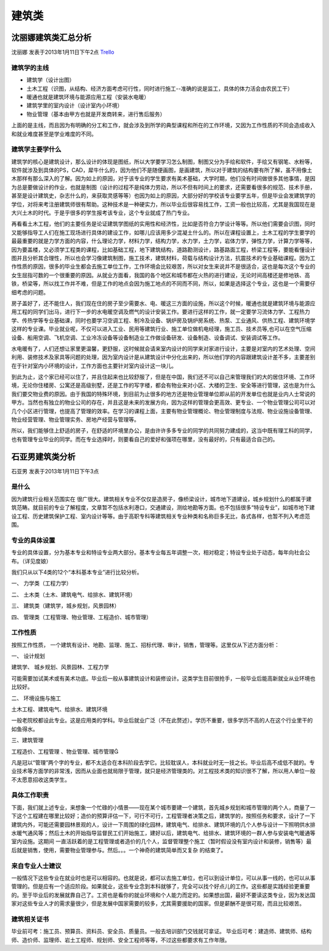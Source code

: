 建筑类
==================


沈丽娜建筑类汇总分析
-------------------------
沈丽娜 发表于2013年1月11日下午2点 `Trello`_


.. _`Trello`: "https://trello.com/card/-/5073046e9ccf02412488bbcb/309"


建筑学的主线
~~~~~~~~~~~~~
* 建筑学（设计出图）
* 土木工程（识图，从结构、经济方面考虑可行性，同时进行施工--准确的说是监工，具体的体力活会由农民工干）
* 暖通也就是建筑环境与能源应用工程（安装水电暖）
* 建筑学里的室内设计（设计室内小环境）
* 物业管理（基本由甲方也就是开发商转来，进行售后服务）

上面的是主线，而且因为有明确的分工和工作，就会涉及到所学的典型课程和所在的工作环境，又因为工作性质的不同会造成收入和就业难度甚至是学业难度的不同。


建筑学主要学什么
~~~~~~~~~~~~~~~~~
建筑学的核心是建筑设计，那么设计的体现是图纸，所以大学要学习怎么制图，制图又分为手绘和软件，手绘又有钢笔、水粉等，软件就涉及到具体的PS，CAD，犀牛什么的，因为他们不是随便画图，是画建筑，所以对于建筑的结构要有所了解，虽不用像土木那样有那么深入的了解。因为如上的原因，对于该专业的学生要求有美术基础，大学时期，他们没有时间做很多其他事情，是因为总是要做设计的作业，也就是制图（设计的过程不是纯体力劳动，所以不但有时间上的要求，还需要看很多的规范、技术手册，甚至是设计建筑史，杂志什么的，来获取灵感等等）也因为如上的原因，大部分好的学校该专业要学五年，但是毕业会发建筑学的学位，对将来考注册建筑师很有帮助。这种技术是一种硬实力，所以毕业后很容易找工作，工资一般也比较高，尤其是我国现在是大兴土木的时代。于是乎很多的学生报考该专业，这个专业就成了热门专业。

再看看土木工程，他们的主要任务是论证建筑学图纸的实用性和经济性，比如是否符合力学设计等等。所以他们需要会识图，同时又能够指导工人们在施工现场进行具体的建设工作，如哪儿应该用多少混凝土什么的。所以在课程设置上，土木工程的学生要学的最最重要的就是力学方面的内容，什么理论力学，材料力学，结构力学，水力学，土力学，岩体力学，弹性力学，计算力学等等，因为要盖楼，又必须学工程类的课程，比如基础工程，地下建筑结构，道路勘测设计，路基路面工程，桥梁工程等，要能看懂设计图并且分析其合理性，所以也会学习像建筑制图，施工技术，建筑材料，荷载与结构设计方法，抗震技术的专业基础课程。因为工作性质的原因，很多的毕业生都会去施工单位工作，工作环境会比较艰苦，所以对女生来说并不是很适合，这也是每次这个专业的女生屈指可数的一个很重要的原因。从就业方面看，我国的各个地区和城市都在火热的进行建设，无论时间高楼还是修地铁、高铁，桥梁等，所以找工作并不难，但是工作的地点会因为施工地点的不同而不同，所以，如果是选择这个专业，这也是一个需要仔细考虑的问题。

房子盖好了，还不能住人，我们现在住的房子至少需要水、电、暖这三方面的设施，所以这个时候，暖通也就是建筑环境与能源应用工程的同学们出马，进行下一步的水电暖空调及燃气的设计安装工作。要进行这样的工作，就一定要学习流体力学、工程热力学、传热学等专业基础课，同时也要学习空调工程、制冷及设备、锅炉房及锅炉房系统、热泵、工业通风、供热工程、建筑环境学这样的专业课。毕业就业呢，不仅可以进入工业、民用等建筑行业、施工单位做机电经理，施工员、技术员等,也可以在空气压缩设备、船用空调、飞机空调、工业冷冻设备等设备制造业工作做设备研发、设备制造、设备调试、安装调试等工作。

水电暖有了，人们还想让家里更温馨，更舒服，这时候就会请来室内设计的同学来对家进行设计，主要是对室内的艺术处理、空间利用、装修技术及家具等问题的处理，因为室内设计是从建筑设计中分化出来的，所以他们学的内容跟建筑设计差不多，主要差别在于针对室内小环境的设计，工作方面也主要针对室内设计这一块儿。

到此为止，这个家已经可以住了，并且住起来也比较舒服了，但是在中国，我们还不可以自己来管理我们的大的居住环境、工作环境，无论你住楼房、公寓还是高级别墅，还是工作的写字楼，都会有物业来对小区、大楼的卫生、安全等进行管理，这也是为什么我们要交物业费的原因。由于我国的特殊环境，到目前为止很多的地方还是物业管理单位即从前的开发单位也就是业内人士常说的甲方。当然也有独立的物业公司的存在，并且这是未来的发展方向，因为这样的管理会更高效、更专业、一个物业管理公司可以对几个小区进行管理，也提高了管理的效率。在学习的课程上面，主要有物业管理概论、物业管理制度与法规、物业设施设备管理、物业经营管理、物业管理实务、房地产经营与管理等。

所以，我们能够住上舒适的房子，在舒适的环境里办公，是由许许多多专业的同学的共同努力建成的，这当中既有理工科的同学，也有管理专业毕业的同学。而在专业选择时，则要看自己的爱好和强项在哪里，没有最好的，只有最适合自己的。

石亚男建筑类分析
---------------------
石亚男 发表于2013年1月11日下午3点


是什么
~~~~~~~~~~~
因为建筑行业相关范围实在 很广很大。建筑相关专业不仅仅是造房子，像桥梁设计，城市地下道建设，城乡规划什么的都属于建筑范畴。就目前的专业了解程度，文章暂不包括水利港口，交通建设，测绘地勘等方面。也不包括很多“特设专业”，如城市地下建设工程、历史建筑保护工程、室内设计等等。由于高职专科等建筑相关专业种类和名称巨多无比，各式各样，也暂不列入考虑范围。


专业的具体设置
~~~~~~~~~~~~~~~~
专业的具体设置，分为基本专业和特设专业两大部分。基本专业每五年调整一次，相对稳定；特设专业处于动态，每年向社会公布。（详见度娘）

我们只从以下4类的12个“本科基本专业”进行比较分析。

一、  力学类（工程力学）

二、  土木类（土木、建筑电气、给排水、建筑环境）

三、  建筑类（建筑学，城乡规划，风景园林）

四、  管理类（工程管理、物业管理、工程造价、城市管理）


工作性质
~~~~~~~~~~
按照工作性质， 一个建筑有设计、地勘、监理、施工、招标代理、审计，销售，管理等。这里仅从下述方面分析：

一、  设计规划

建筑学、 城乡规划、风景园林、工程力学

可能需要加试美术或有美术功底。毕业后一般从事建筑设计和装修设计。这类学生目前很抢手，一般毕业后能高新就业从业环境也比较好。

二、  环境设施与施工

土木工程、建筑电气、给排水、建筑环境

一般老院校都设此专业。这是应用类的学科。毕业后就业广泛（不在此赘述）。学历不重要，很多学历不高的人在这个行业里干的如鱼得水。

三、建筑管理

工程造价、工程管理 、物业管理、城市管理

凡是冠以“管理”两个字的专业，都不太适合在本科阶段去学它。比较耽误人，本科就业时无一技之长。毕业后高不成低不就的。专业技术等方面学的非常浅，因而从业面也就局限于管理，就只是经济管理类的。对工程技术类的知识很不了解，所以用人单位一般不太愿意招收这类学生。

具体工作职责
~~~~~~~~~~~~~~~
下面，我们就上述专业，来想象一个忙碌的小情景——现在某个城市要建一个建筑，首先城乡规划和城市管理的两个人，商量了一下这个工程建在哪里比较好；造价的预算评估一下，可行不可行，工程管理者决策之后，建筑学的，按照任务和要求，设计了一下建筑内外，可能还需要园林景观的人，设计一下周围的绿化园林，建筑电气、给排水、建筑环境的几个人参与设计一下照明供水排水暖气通风等；然后土木的开始指导监督民工们开始施工，建好以后，建筑电气、给排水、建筑环境的一群人参与安装电气暖通等室内设施。这期间 一直活跃着的是工程管理或者造价的几个人，监督管理整个施工（暂时假设没有室内设计和装修，销售等）最后就是销售，使用，需要物业管理参与。然后。。。一个神奇的建筑简单而又复杂 的结束了。

 
来自专业人士建议
~~~~~~~~~~~~~~~~~~
一般情况下这些专业在就业时也是可以相容的。也就是说，都可以去施工单位，也可以到设计单位，可以从事一线的，也可以从事管理的。但是应有一个适应阶段。如果就业，这些专业念到本科就够了，完全可以找个好点儿的工作。这些都是实践经验更重要的。至于毕业后的发展就靠自己了。工资也是看你的就业环境和个人能力而定的。如果想出国，最好不要读这类专业，因为发达国家对这些专业人才的需求量很少，但是发展中国家需要的较多，尤其需要援助的国家。但是薪酬不是很可观，而且比较艰苦。


建筑相关证书
~~~~~~~~~~~~~~
毕业前可考：施工员、预算员、资料员、安全员、质量员。一般去培训部门交钱就可拿证。
毕业后可考：建造师、建筑师、结构师、造价师、监理师、岩土工程师、规划师、安全工程师等等，不过这些都要求有工作年限。
